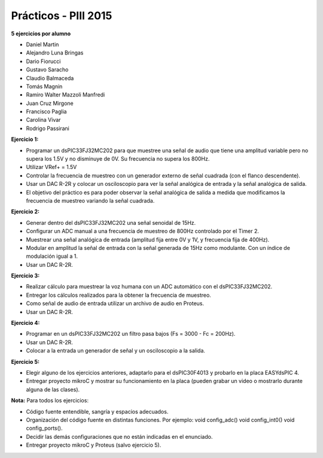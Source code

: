 .. -*- coding: utf-8 -*-

.. _rcs_subversion:

Prácticos - PIII 2015
=====================

**5 ejercicios por alumno**

- Daniel Martin	
- Alejandro Luna Bringas	
- Dario Fiorucci	
- Gustavo Saracho	
- Claudio Balmaceda	
- Tomás Magnin	
- Ramiro Walter Mazzoli Manfredi	
- Juan Cruz Mirgone	
- Francisco Paglia	
- Carolina Vivar	
- Rodrigo Passirani

**Ejercicio 1:**

- Programar un dsPIC33FJ32MC202 para que muestree una señal de audio que tiene una amplitud variable pero no supera los 1.5V y no disminuye de 0V. Su frecuencia no supera los 800Hz.
- Utilizar VRef+ = 1.5V 
- Controlar la frecuencia de muestreo con un generador externo de señal cuadrada (con el flanco descendente).
- Usar un DAC R-2R y colocar un osciloscopio para ver la señal analógica de entrada y la señal analógica de salida.
- El objetivo del práctico es para poder observar la señal analógica de salida a medida que modificamos la frecuencia de muestreo variando la señal cuadrada.

**Ejercicio 2:**

- Generar dentro del dsPIC33FJ32MC202 una señal senoidal de 15Hz.
- Configurar un ADC manual a una frecuencia de muestreo de 800Hz controlado por el Timer 2.
- Muestrear una señal analógica de entrada (amplitud fija entre 0V y 1V, y frecuencia fija de 400Hz).
- Modular en amplitud la señal de entrada con la señal generada de 15Hz como modulante. Con un índice de modulación igual a 1.
- Usar un DAC R-2R.

**Ejercicio 3:**

- Realizar cálculo para muestrear la voz humana con un ADC automático con el dsPIC33FJ32MC202.
- Entregar los cálculos realizados para la obtener la frecuencia de muestreo.
- Como señal de audio de entrada utilizar un archivo de audio en Proteus.
- Usar un DAC R-2R.

**Ejercicio 4:**

- Programar en un dsPIC33FJ32MC202 un filtro pasa bajos (Fs = 3000 - Fc = 200Hz).
- Usar un DAC R-2R.
- Colocar a la entrada un generador de señal y un osciloscopio a la salida.

**Ejercicio 5:**

- Elegir alguno de los ejercicios anteriores, adaptarlo para el dsPIC30F4013 y probarlo en la placa EASYdsPIC 4.
- Entregar proyecto mikroC y mostrar su funcionamiento en la placa (pueden grabar un video o mostrarlo durante alguna de las clases).

**Nota:** Para todos los ejercicios:

- Código fuente entendible, sangría y espacios adecuados.
- Organización del código fuente en distintas funciones. Por ejemplo: void config_adc() void config_int0() void config_ports().
- Decidir las demás configuraciones que no están indicadas en el enunciado.
- Entregar proyecto mikroC y Proteus (salvo ejercicio 5).










